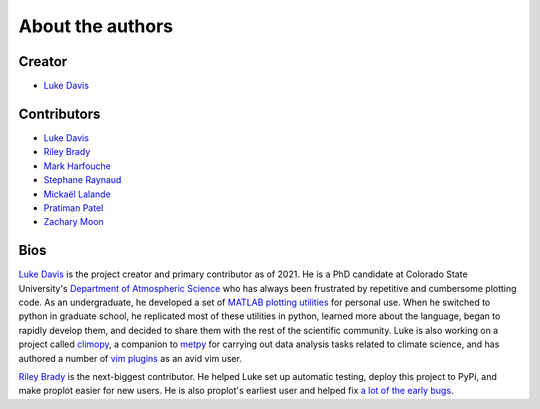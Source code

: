 .. _authors:

About the authors
=================

Creator
-------

* `Luke Davis`_

Contributors
------------

* `Luke Davis`_
* `Riley Brady`_
* `Mark Harfouche`_
* `Stephane Raynaud`_
* `Mickaël Lalande`_
* `Pratiman Patel`_
* `Zachary Moon`_

Bios
----

`Luke Davis`_ is the project creator and primary contributor as of 2021.
He is a PhD candidate at Colorado State University's
`Department of Atmospheric Science <https://www.atmos.colostate.edu>`__
who has always been frustrated by repetitive and cumbersome
plotting code. As an undergraduate, he developed a set of
`MATLAB plotting utilities <https://github.com/lukelbd/matfuncs>`__ for personal use.
When he switched to python in graduate school, he replicated most of these utilities in
python, learned more about the language, began to rapidly develop them, and decided to
share them with the rest of the scientific community. Luke is also working on a project
called `climopy <https://github.com/lukelbd/climopy>`__, a companion to
`metpy <https://github.com/Unidata/MetPy>`__ for carrying out data analysis tasks
related to climate science, and has authored a number of
`vim plugins <https://github.com/lukelbd?tab=repositories>`__
as an avid vim user.

`Riley Brady`_ is the next-biggest contributor. He helped Luke set up automatic
testing, deploy this project to PyPi, and make proplot easier for new users. He is
also proplot's earliest user and helped fix `a lot of the early bugs
<https://github.com/lukelbd/proplot/issues?q=is%3Aissue+is%3Aclosed>`__.

.. _Luke Davis: https://github.com/lukelbd

.. _Riley Brady: https://github.com/bradyrx

.. _Mark Harfouche: https://github.com/hmaarrfk

.. _Stephane Raynaud: https://github.com/stefraynaud

.. _Pratiman Patel: https://github.com/pratiman-91

.. _Mickaël Lalande: https://github.com/mickaellalande

.. _Zachary Moon: https://github.com/zmoon
